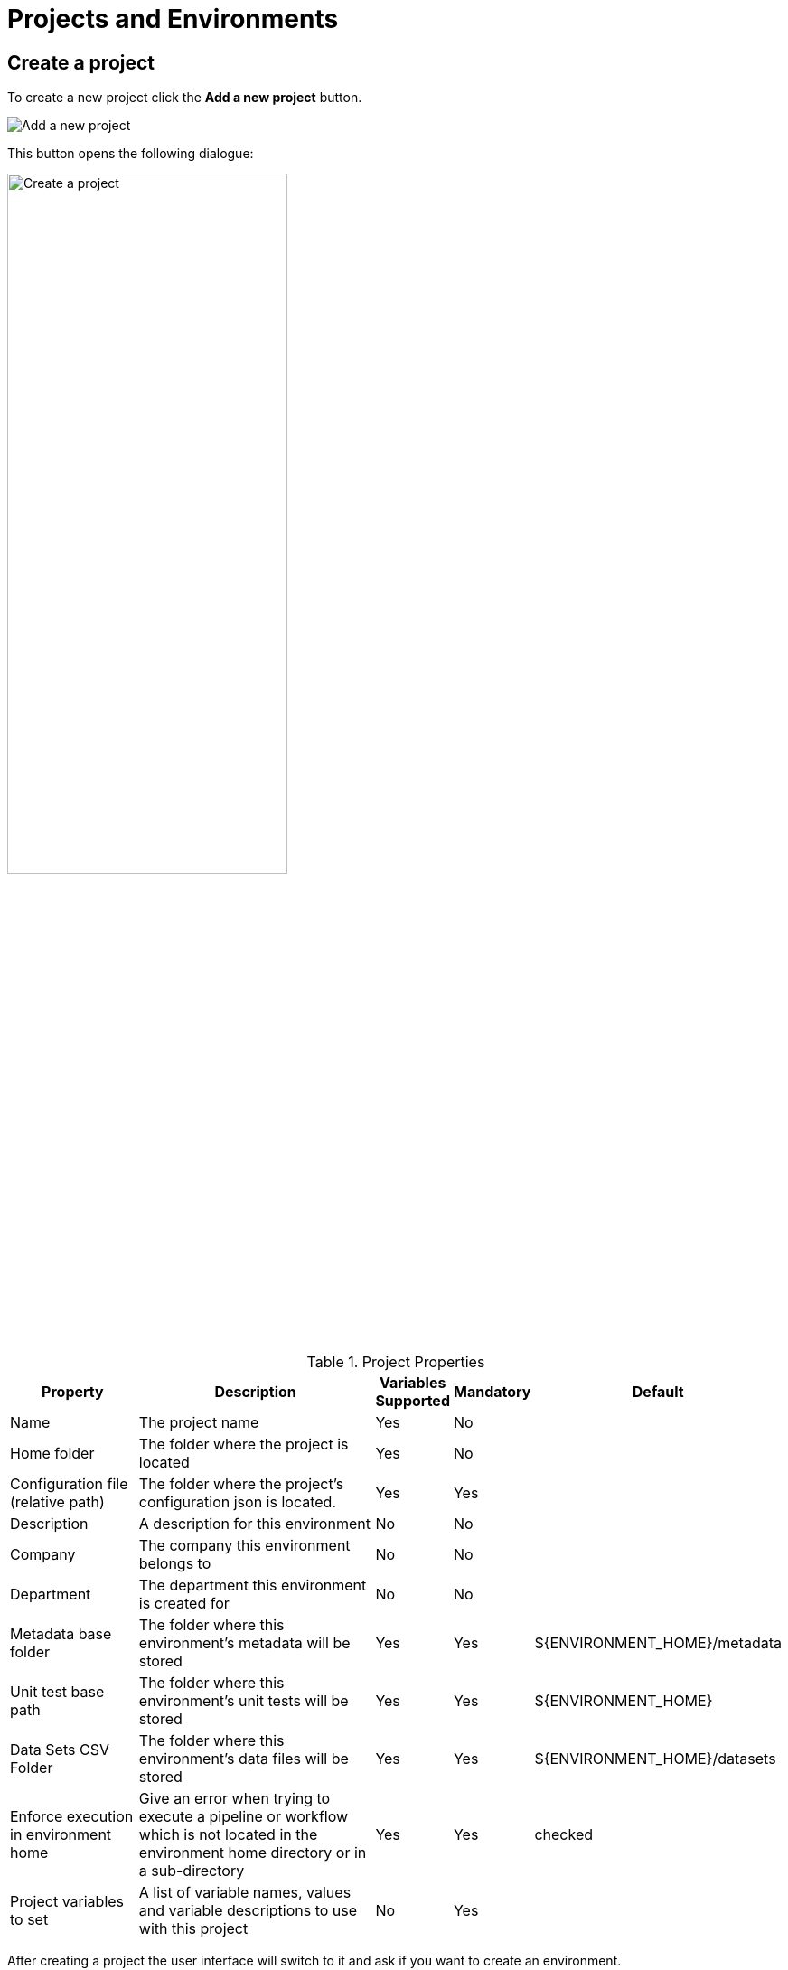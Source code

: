 ////
Licensed to the Apache Software Foundation (ASF) under one
or more contributor license agreements.  See the NOTICE file
distributed with this work for additional information
regarding copyright ownership.  The ASF licenses this file
to you under the Apache License, Version 2.0 (the
"License"); you may not use this file except in compliance
with the License.  You may obtain a copy of the License at
  http://www.apache.org/licenses/LICENSE-2.0
Unless required by applicable law or agreed to in writing,
software distributed under the License is distributed on an
"AS IS" BASIS, WITHOUT WARRANTIES OR CONDITIONS OF ANY
KIND, either express or implied.  See the License for the
specific language governing permissions and limitations
under the License.
////
[[HopEnvironments]]
:imagesdir: ../../../assets/images
:language: en_US
:page-pagination:
:openvar: ${
:closevar: }
:description: Projects and environments are essential in keeping your work tidy and organized. Learn how to create and manage projects and environments.

= Projects and Environments

== Create a project

To create a new project click the *Add a new project* button.

image:hop-gui/environment/project-add.svg[Add a new project]


This button opens the following dialogue:

image:hop-gui/environment/create-project-dialogue.png[Create a project,width="60%"]

.Project Properties
[id="tab-proj-props",cols="20%,45%,5%,5%,25%",options="header"]
|===
|Property|Description|Variables Supported|Mandatory|Default
|Name|The project name|Yes|No|
|Home folder|The folder where the project is located|Yes|No|
|Configuration file (relative path)|The folder where the project's configuration json is located.|Yes|Yes|
|Description|A description for this environment|No|No|
|Company|The company this environment belongs to|No|No|
|Department|The department this environment is created for|No|No|
|Metadata base folder|The folder where this environment's metadata will be stored|Yes|Yes|{openvar}ENVIRONMENT_HOME{closevar}/metadata
|Unit test base path|The folder where this environment's unit tests will be stored|Yes|Yes|{openvar}ENVIRONMENT_HOME{closevar}
|Data Sets CSV Folder|The folder where this environment's data files will be stored|Yes|Yes|{openvar}ENVIRONMENT_HOME{closevar}/datasets
|Enforce execution in environment home|Give an error when trying to execute a pipeline or workflow which is not located in the environment home directory or in a sub-directory|Yes|Yes|checked
|Project variables to set|A list of variable names, values and variable descriptions to use with this project|No|Yes|
|===

After creating a project the user interface will switch to it and ask if you want to create an environment.

== Create an environment

To create a new environment click the *Add a new environment* button.

image:hop-gui/environment/environment-add.svg[Environment]

This button opens the following dialogue:

image:hop-gui/environment/create-environment-dialogue.png[Create an environment,width="45%"]

.Environment Properties
[id="tab-env-props",cols="20%,45%,5%,5%,25%",options="header"]
|===
|Property|Description|Variables Supported|Mandatory|Default
|Name|The environment name|No|No|The last created project
|Purpose a|The purpose of this environment

* Development
* Testing
* Acceptance
* Production
* Continuous integration
* Common build
* ...|No|No|
|Project|The project to which this environment belongs|No|No|The last created project
|Configuration files|Files to use as configuration for this environment|No|No|
|===

After creating an environment the user interface will switch to it.

== Switch between projects and environments

To switch between projects the projects list can be used from the main Hop Gui toolbar.

image::hop-gui/environment/switch-project-list.png[Switch project]

After switching to a project the environments list will be updated to the environments which belong to this project.
All open files will be restored, including their zoom level and other UI settings.

image::hop-gui/environment/switch-environment-list.png[Switch environment]

== Edit and delete projects

To edit an existing project click the *Edit the selected project* button.

image:hop-gui/environment/project-edit.svg[Edit the selected project]

Clicking this button will re-open the project dialogue where changes can be made as described in <<tab-proj-props>>.

To delete a project click the *Delete the selected project* button.

image:hop-gui/environment/environment-edit.svg[Delete the selected project]

== Editing and deleting environments

To edit an existing environment click the *Edit the selected environment* button.

image:hop-gui/environment/project-edit.svg[Edit the selected environment]

Clicking this button will re-open the project dialogue where changes can be made as described in <<tab-env-props>>.

To delete a project click the *Delete the selected environment* button.

image:hop-gui/environment/environment-delete.svg[Delete the selected environment]



